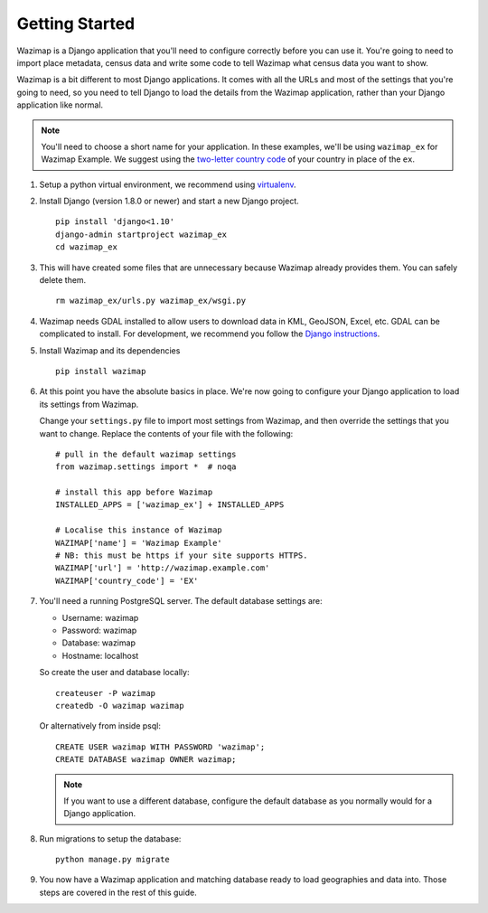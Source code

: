 Getting Started
===============

Wazimap is a Django application that you'll need to configure correctly before you can use it.
You're going to need to import place metadata, census data and write some code to tell Wazimap
what census data you want to show.

Wazimap is a bit different to most Django applications. It comes with all the URLs and most
of the settings that you're going to need, so you need to tell Django to load the details
from the Wazimap application, rather than your Django application like normal.

.. note:: 

    You'll need to choose a short name for your application. In these examples,
    we'll be using ``wazimap_ex`` for Wazimap Example. We suggest using
    the `two-letter country code <https://en.wikipedia.org/wiki/ISO_3166-1_alpha-2>`_ of your
    country in place of the ``ex``.

1. Setup a python virtual environment, we recommend using `virtualenv <https://virtualenv.readthedocs.org/en/latest/>`_.

2. Install Django (version 1.8.0 or newer) and start a new Django project. ::

    pip install 'django<1.10'
    django-admin startproject wazimap_ex
    cd wazimap_ex

3. This will have created some files that are unnecessary because Wazimap already provides them.
   You can safely delete them. ::

    rm wazimap_ex/urls.py wazimap_ex/wsgi.py

4. Wazimap needs GDAL installed to allow users to download data in KML, GeoJSON, Excel, etc.
   GDAL can be complicated to install. For development, we recommend you follow the
   `Django instructions <https://docs.djangoproject.com/en/1.8/ref/contrib/gis/install/geolibs/>`_.

5. Install Wazimap and its dependencies ::

    pip install wazimap

6. At this point you have the absolute basics in place. We're now going to configure
   your Django application to load its settings from Wazimap.

   Change your ``settings.py`` file to import most settings from Wazimap, and then
   override the settings that you want to change. Replace the contents of
   your file with the following: ::



      # pull in the default wazimap settings
      from wazimap.settings import *  # noqa

      # install this app before Wazimap
      INSTALLED_APPS = ['wazimap_ex'] + INSTALLED_APPS

      # Localise this instance of Wazimap
      WAZIMAP['name'] = 'Wazimap Example'
      # NB: this must be https if your site supports HTTPS.
      WAZIMAP['url'] = 'http://wazimap.example.com'
      WAZIMAP['country_code'] = 'EX'

   .. seealso::

       See the :ref:`config` section for more details on configuration options.

7. You'll need a running PostgreSQL server. The default database settings are:

   * Username: wazimap
   * Password: wazimap
   * Database: wazimap
   * Hostname: localhost

   So create the user and database locally: ::

       createuser -P wazimap
       createdb -O wazimap wazimap

   Or alternatively from inside psql: ::

       CREATE USER wazimap WITH PASSWORD 'wazimap';
       CREATE DATABASE wazimap OWNER wazimap;

   .. note::

       If you want to use a different database, configure the default database
       as you normally would for a Django application.

8. Run migrations to setup the database: ::

    python manage.py migrate

9. You now have a Wazimap application and matching database ready to load
   geographies and data into. Those steps are covered in the rest of this
   guide.
